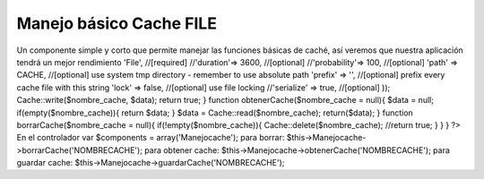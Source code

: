 Manejo básico Cache FILE
========================

Un componente simple y corto que permite manejar las funciones básicas
de caché, así veremos que nuestra aplicación tendrá un mejor
rendimiento
'File', //[required] //'duration'=> 3600, //[optional]
//'probability'=> 100, //[optional] 'path' => CACHE, //[optional] use
system tmp directory - remember to use absolute path 'prefix' => '',
//[optional] prefix every cache file with this string 'lock' => false,
//[optional] use file locking //'serialize' => true, //[optional] ));
Cache::write($nombre_cache, $data); return true; } function
obtenerCache($nombre_cache = null){ $data = null;
if(empty($nombre_cache)){ return $data; } $data =
Cache::read($nombre_cache); return($data); } function
borrarCache($nombre_cache = null){ if(!empty($nombre_cache)){
Cache::delete($nombre_cache); //return true; } } } ?> En el
controlador var $components = array('Manejocache'); para borrar:
$this->Manejocache->borrarCache('NOMBRECACHE'); para obtener cache:
$this->Manejocache->obtenerCache('NOMBRECACHE'); para guardar cache:
$this->Manejocache->guardarCache('NOMBRECACHE');


.. author:: aantigual
.. categories:: articles, components
.. tags:: cache,file,manejo cache,Components

